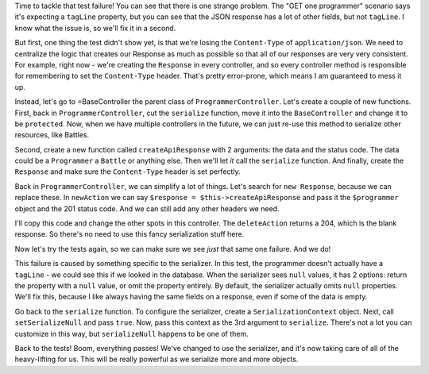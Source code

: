 Time to tackle that test failure! You can see that there is one strange 
problem. The "GET one programmer" scenario says it's expecting a ``tagLine`` 
property, but you can see that the JSON response has a lot of other fields, 
but not ``tagLine``. I know what the issue is, so we'll fix it in a second.

But first, one thing the test didn't show yet, is that we're losing the
``Content-Type`` of ``application/json``. We need to centralize
the logic that creates our Response as much as possible so that all of our
responses are very very consistent. For example, right now - we're creating
the ``Response`` in every controller, and so every controller method is responsible
for remembering to set the ``Content-Type`` header. That's pretty error-prone,
which means I am guaranteed to mess it up.

Instead, let's go to =BaseController the parent class of ``ProgrammerController``.
Let's create a couple of new functions. First, back in ``ProgrammerController``,
cut the ``serialize`` function, move it into the ``BaseController`` and change it
to be ``protected``. Now, when we have multiple controllers in the future,
we can just re-use this method to serialize other resources, like Battles.

Second, create a new function called ``createApiResponse`` with 2 arguments:
the data and the status code. The data could be a ``Programmer`` a ``Battle``
or anything else. Then we'll let *it* call the ``serialize`` function. And finally,
create the ``Response`` and make sure the ``Content-Type`` header is set
perfectly.

Back in ``ProgrammerController``, we can simplify a lot of things. Let's
search for ``new Response``, because we can replace these. In ``newAction``
we can say ``$response = $this->createApiResponse`` and pass it the ``$programmer``
object and the 201 status code. And we can still add any other headers we
need.

I'll copy this code and change the other spots in this controller. The ``deleteAction``
returns a 204, which is the blank response. So there's no need to use this
fancy serialization stuff here.

Now let's try the tests again, so we can make sure we see *just* that same
one failure. And we do!

This failure is caused by something specific to the serializer. In this test,
the programmer doesn't actually have a ``tagLine`` - we could see this if
we looked in the database. When the serializer sees ``null`` values, it has
2 options: return the property with a ``null`` value, or omit the property
entirely. By default, the serializer actually omits ``null`` properties. We'll
fix this, because I like always having the same fields on a response, even
if some of the data is empty.

Go back to the ``serialize`` function. To configure the serializer, create
a ``SerializationContext`` object. Next, call ``setSerializeNull`` and
pass ``true``. Now, pass this context as the 3rd argument to ``serialize``.
There's not a lot you can customize in this way, but ``serializeNull`` happens
to be one of them.

Back to the tests! Boom, everything passes! We've changed to use the serializer,
and it's now taking care of all of the heavy-lifting for us. This will be
really powerful as we serialize more and more objects.
